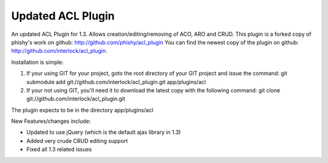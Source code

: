 Updated ACL Plugin
==================

An updated ACL Plugin for 1.3. Allows creation/editing/removing of
ACO, ARO and CRUD.
This plugin is a forked copy of phishy's work on github:
`http://github.com/phishy/acl_plugin`_
You can find the newest copy of the plugin on github:
`http://github.com/interlock/acl_plugin`_.

Installation is simple:


#. If your using GIT for your project, goto the root directory of your
   GIT project and issue the command: git submodule add
   git://github.com/interlock/acl_plugin.git app/plugins/acl
#. If your not using GIT, you'll need it to download the latest copy
   with the following command: git clone
   git://github.com/interlock/acl_plugin.git

The plugin expects to be in the directory app/plugins/acl

New Features/changes include:

+ Updated to use jQuery (which is the default ajax library in 1.3)
+ Added very crude CRUD editing support
+ Fixed all 1.3 related issues



.. _http://github.com/phishy/acl_plugin: http://github.com/phishy/acl_plugin
.. _http://github.com/interlock/acl_plugin: http://github.com/interlock/acl_plugin

.. author:: interlock
.. categories:: articles, plugins
.. tags:: acl,plugin,github,crud,git,Plugins

